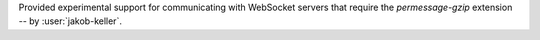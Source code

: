Provided experimental support for communicating with WebSocket servers that require the `permessage-gzip` extension -- by :user:`jakob-keller`.
